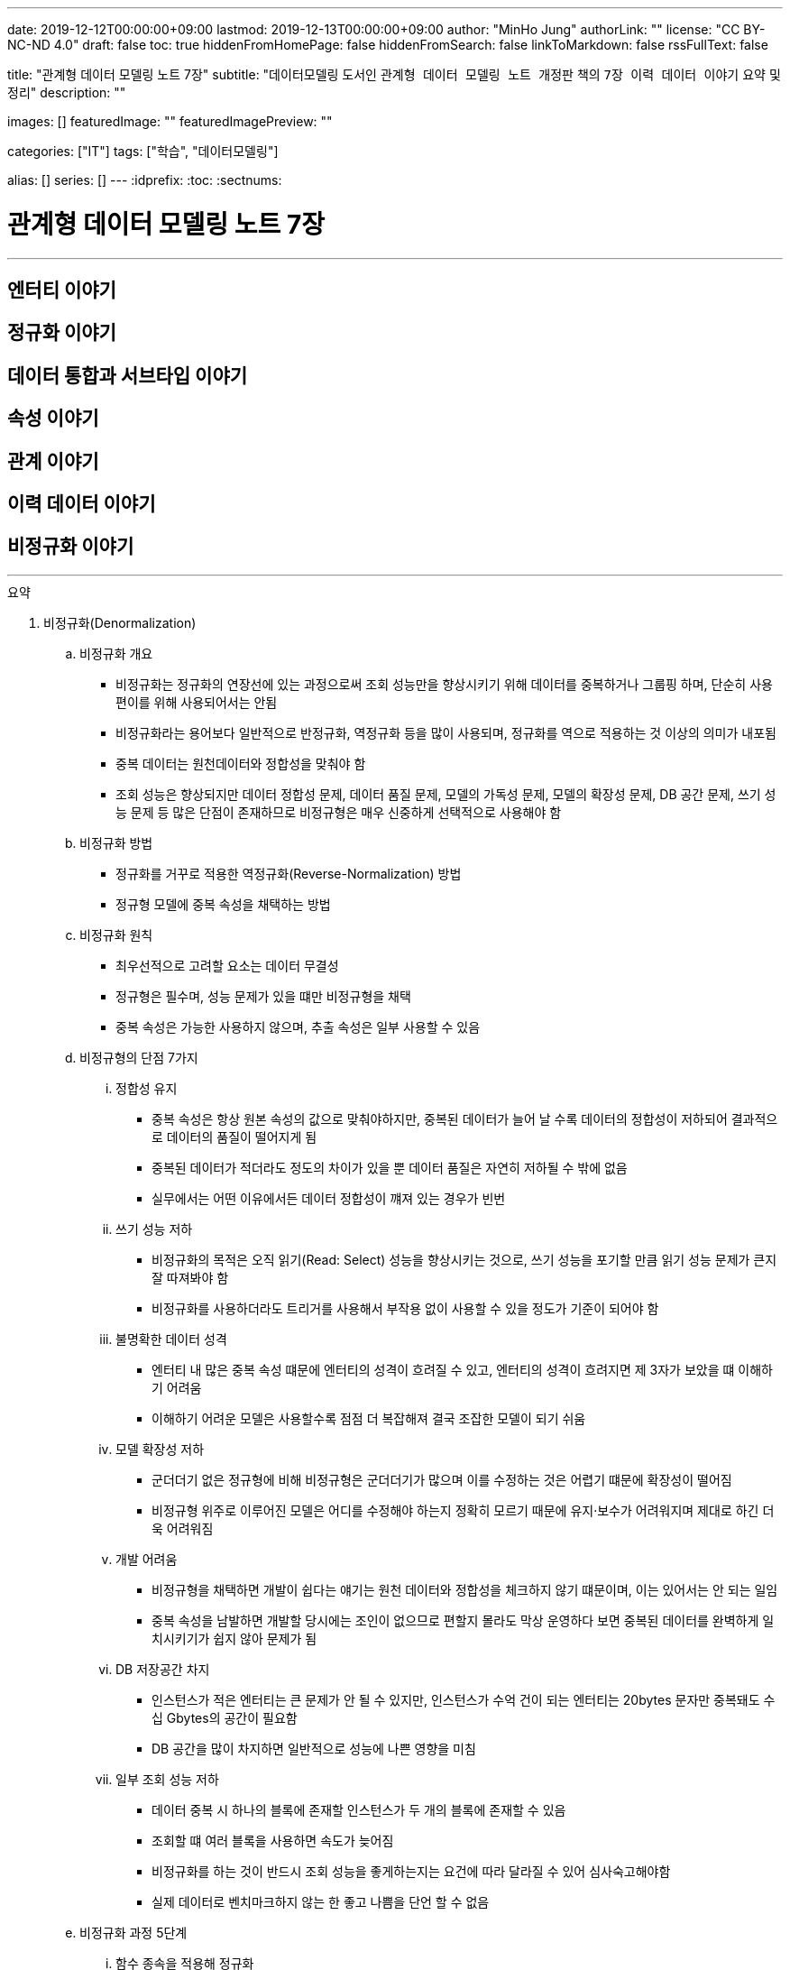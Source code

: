 ---
date: 2019-12-12T00:00:00+09:00
lastmod: 2019-12-13T00:00:00+09:00
author: "MinHo Jung"
authorLink: ""
license: "CC BY-NC-ND 4.0"
draft: false
toc: true
hiddenFromHomePage: false
hiddenFromSearch: false
linkToMarkdown: false
rssFullText: false

title: "관계형 데이터 모델링 노트 7장"
subtitle: "데이터모델링 도서인 `관계형 데이터 모델링 노트 개정판` 책의 `7장 이력 데이터 이야기` 요약 및 정리"
description: ""

images: []
featuredImage: ""
featuredImagePreview: ""

categories: ["IT"]
tags: ["학습", "데이터모델링"]

alias: []
series: []
---
:idprefix:
:toc:
:sectnums:


= 관계형 데이터 모델링 노트 7장

---
== 엔터티 이야기
== 정규화 이야기
== 데이터 통합과 서브타입 이야기
== 속성 이야기
== 관계 이야기
== 이력 데이터 이야기
== 비정규화 이야기
---

.요약
****

. 비정규화(Denormalization)
.. 비정규화 개요
* 비정규화는 정규화의 연장선에 있는 과정으로써 조회 성능만을 향상시키기 위해 데이터를 중복하거나 그룹핑 하며, 단순히 사용 편이를 위해 사용되어서는 안됨
* 비정규화라는 용어보다 일반적으로 반정규화, 역정규화 등을 많이 사용되며, 정규화를 역으로 적용하는 것 이상의 의미가 내포됨
* 중복 데이터는 원천데이터와 정합성을 맞춰야 함
* 조회 성능은 향상되지만 데이터 정합성 문제, 데이터 품질 문제, 모델의 가독성 문제, 모델의 확장성 문제, DB 공간 문제, 쓰기 성능 문제 등 많은 단점이 존재하므로 비정규형은 매우 신중하게 선택적으로 사용해야 함

.. 비정규화 방법
* 정규화를 거꾸로 적용한 역정규화(Reverse-Normalization) 방법
* 정규형 모델에 중복 속성을 채택하는 방법

.. 비정규화 원칙
* 최우선적으로 고려할 요소는 데이터 무결성
* 정규형은 필수며, 성능 문제가 있을 떄만 비정규형을 채택
* 중복 속성은 가능한 사용하지 않으며, 추출 속성은 일부 사용할 수 있음


.. 비정규형의 단점 7가지
... 정합성 유지
* 중복 속성은 항상 원본 속성의 값으로 맞춰야하지만, 중복된 데이터가 늘어 날 수록 데이터의 정합성이 저하되어 결과적으로 데이터의 품질이 떨어지게 됨
* 중복된 데이터가 적더라도 정도의 차이가 있을 뿐 데이터 품질은 자연히 저하될 수 밖에 없음
* 실무에서는 어떤 이유에서든 데이터 정합성이 꺠져 있는 경우가 빈번

... 쓰기 성능 저하
* 비정규화의 목적은 오직 읽기(Read: Select) 성능을 향상시키는 것으로, 쓰기 성능을 포기할 만큼 읽기 성능 문제가 큰지 잘 따져봐야 함
* 비정규화를 사용하더라도 트리거를 사용해서 부작용 없이 사용할 수 있을 정도가 기준이 되어야 함

... 불명확한 데이터 성격
* 엔터티 내 많은 중복 속성 떄문에 엔터티의 성격이 흐려질 수 있고, 엔터티의 성격이 흐려지면 제 3자가 보았을 떄 이해하기 어려움
* 이해하기 어려운 모델은 사용할수록 점점 더 복잡해져 결국 조잡한 모델이 되기 쉬움

... 모델 확장성 저하
* 군더더기 없은 정규형에 비해 비정규형은 군더더기가 많으며 이를 수정하는 것은 어렵기 떄문에 확장성이 떨어짐
* 비정규형 위주로 이루어진 모델은 어디를 수정해야 하는지 정확히 모르기 때문에 유지·보수가 어려워지며 제대로 하긴 더욱 어려워짐

... 개발 어려움
* 비정규형을 채택하면 개발이 쉽다는 얘기는 원천 데이터와 정합성을 체크하지 않기 떄문이며, 이는 있어서는 안 되는 일임
* 중복 속성을 남발하면 개발할 당시에는 조인이 없으므로 편할지 몰라도 막상 운영하다 보면 중복된 데이터를 완벽하게 일치시키기가 쉽지 않아 문제가 됨

... DB 저장공간 차지
* 인스턴스가 적은 엔터티는 큰 문제가 안 될 수 있지만, 인스턴스가 수억 건이 되는 엔터티는 20bytes 문자만 중복돼도 수십 Gbytes의 공간이 필요함
* DB 공간을 많이 차지하면 일반적으로 성능에 나쁜 영향을 미침

... 일부 조회 성능 저하
* 데이터 중복 시 하나의 블록에 존재할 인스턴스가 두 개의 블록에 존재할 수 있음
* 조회할 떄 여러 블록을 사용하면 속도가 늦어짐
* 비정규화를 하는 것이 반드시 조회 성능을 좋게하는지는 요건에 따라 달라질 수 있어 심사숙고해야함
* 실제 데이터로 벤치마크하지 않는 한 좋고 나쁨을 단언 할 수 없음


.. 비정규화 과정 5단계
... 함수 종속을 적용해 정규화
... 성능 문제 발생 요건 도출
... 비정규화 외 다른 방안 검토
* 뷰를 사용해서 조인 문제를 해결할 수 있는지 검토
* 파티션으로 데이터를 나눠서 해결할 수 있는지 검토
* 클러스터링이나 IOT(Index Oriented Table) 같은 특수 형태의 테이블을 사용해서 해결할 수 있는지 검토
* 인덱스를 조정하거나 힌트(Hint) 등으로 해결할 수 있는지 검토
* 그밖에 DBMS의 최신 기술을 적용해 해결할 수 있느니 검토
... 비정규화 수행
... 정합성 구현 방안 검토


. 비정규화 방법
* 역정규화
* 엔터티 합체
* 엔터티 분해 - 수직
* 엔터티 분해 - 수평
* 요약 엔터티
* 추출 속성
* 반복 속성
* 중복 데이터
* 시스템 속성 삭제
* 슈퍼타입 엔터티의 속성과 서브타입 엔터티 간 속성 이동


. 비정규화 방법 - 역정규화
.. 롤다운 역정규화(Roll-Down Denormalization)
* 하위(자식) 엔터티를 기준으로 역정규화하는 것
.. 롤업 역정규화(Roll-Up Denormalization)
* 상위(부모) 엔터티를 기준으로 역정규화 하는 것


. 비정규화 방법 - 엔터티 합체
* 일대일(1:1) 관계의 엔터티가 주를 이루며, 간혹 일대다(1:M) 관계의 엔터티도 대상이 됨
* 엔터티를 합칠 때 성격이 같은지, 추후에 관계비가 바뀔 수 있는지 검토
* 일대다(1:M) 관계의 엔터티는 보통 하위(자식) 엔터티를 기준으로 상위(부모) 엔터티를 합치는데, 상위(부모) 에넡티의 속성 개수가 많으면 엔터티를 합체하는 것이 적당하지 않음


. 비정규화 방법 - 엔터티 분해
.. 엔터티 분해 개요
* 중복 데이터가 발생하지 않는 비정규화 방법
* 로우 체이닝이나 로우 마이그레이션이 생기지 않는 방향으로 엔터티 설계
** 로우 체이닝(Row Chaining) - 전체 속성 사이즈가 블록 사이즈를 넘으면 두 개의 블록에 저장될 때
** 로우 마이그레이션(Row Migration) - 한 블록에 저장되더라도 속성이 업데이트될 때 데이터가 커지면 다른 블록에 저장할 때
.. 수직 분해
* 엔터티의 속성을 별도의 엔터티로 분해하는 것
* 일대일(1:1) 관계로 분해하는 이유는 한 블록에 중요한 인스턴스를 많이 저장할 수 있기 떄문
.. 수직분해 기준
* 사용빈도
* 특별한 데이터 타입
* 널(Null)이 발생할 수 있는 속성
* 속성의 중요도
* 업무에서 사용되는 속성별(락(Lock) 발생 최소화)
* 전체 속성 사이즈가 기본 블록 사이즈를 초과 할 때(로우 체이닝, 로우 마이그레이션 발생 방지)

.. 수평 분해
* 엔터티의 특정 인스턴스를 별도의 엔터티로 분해 하는것으로 파티셔닝(Partitioning)으로 구현됨
.. 수평 분해 방법
* 파티셔닝
** 파티션된 조각은 하나의 논리적인 엔터티로 존재
* 특정 기준에 따라 엔터티 인스턴스를 분리해서 다른 엔터티로 이동시키는 것
** 엔터티를 아예 물리적으로 분리해서 관리


. 비정규화 방법 - 요약 엔터티
.. 요약 엔터티 개요
* 요약 엔터티는 원천 엔터티를 대상으로 합계나 집계 등 미리 계산한 데이터를 저장한 엔터티
* 미리 계산한 데이터도 데이터를 중복해서 관리하는 방법이어서 데이터 정합성을 주의 해야함
* 하지만 중복 데이터라고 보기 어려운 요약 엔터티도 있음
.. 요약 엔터티의 정합성을 맞추는 방법
* 실시간으로 요약 엔터티의 데이터를 수정하는 방법
* 배치로 요약 엔터티의 데이터를 맞추는 방법


. 비정규화 방법 - 추출 속성
.. 추출 속성 개요
* 추출 속성을 사용하는 목적은 미리 추출(계산)해서 보관한 값을 필요한 시점에 사용하기 위한것으로 추출 속성과 중복 속성은 구별됨
* 추출 속성은 주로 하위(자식) 에넡티에서 많은 데이터(인스턴스)를 읽어서 연산 한 후 값을 상위(부모) 엔터티의 속성으로 가져다 놓은 속성을 말함
* 추출 속성은 성능에 많은 영향을 미치므로 채택 여부를 숙고해야함
.. 추출 속성의 유형
* 총 횟수
* 처음 값
* 최종 값
* 더한 값
* 현재 값
* 이전 값
* 다음 값
* 추출 관계
* 여부 값
** 여부 속성은 생각보다 정합성을 맞추기 어려워서 가능하면 지양
* 주 식별자 값의 체계와 동일한 의미의 값(체계가 있는 값)


. 이전 값을 관리하는 방법
* 이력 엔터티에 현재 유효한 데이터를 중복으로 관리하는 방법
* 원천 엔터티에 이전 값을 관리하는 방법


. 비정규화 방법 - 추출 엔터티
* 추출 속성을 사용하는 방법과 유사함
* 추출 엔터티는 추출 속성을 묶어서 사용하는 개념으로 현재 유효한 인스턴스와 속성만 추출해서 관리하는 엔터티


. 비정규화 방법 - 반복 속성
.. 반복 속성 개요
* 조회 화면이 [1-Row]이냐 [N-Row] 냐에 따라서 정규형 비정규형을 사용
* 조회 화면이 다양한 형태로 여러 개 존재할 떄는 중요도와 빈도에 따라 전략적으로 선택
* 화면과 관련된 성능 이슈는 화면 구성이나 조회 방법 등을 바꿀 수 있는지 먼저 검토
* 반복되는 속성이 한정돼 있을 때 사용할 수 있으며, 여러개의 속성이 묶여서 반복될 경우 정규화를 하는것이 좋음
.. 반복 속성 유형
* 롤업 역정규화
* 단순 비정규화


. 비정규화 방법 - 중복 데이터
.. 중복 데이터 사용 방법
... 데이터 중복 관리
* 조회 효율을 위해 현재 시점의 데이터와 이력 데이터가 동시에 존재
... 엔터티 및 데이터 중복 관리
* 업무 처리를 위한 대상을 뽑기 위해
* 복구 대비
* 다른 서버의 DB에서 원격 조인을 피하기 위해
* 조회 성능을 향상시키기 위해


. 비정규화 방법 - 시스템 속성 삭제
. 비정규화 방법 - 슈퍼타입 엔터티의 속성과 서브타입 엔터티 간 속성 이동

****